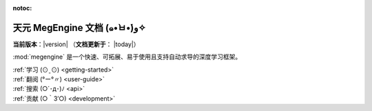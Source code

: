 :notoc:

.. MegEngine documentation master file.

.. module:: megengine

=============================
天元 MegEngine 文档 (๑•̀ㅂ•́)و✧
=============================

**当前版本**：|version| （**文档更新于**： |today|）

:mod:`megengine` 是一个快速、可拓展、易于使用且支持自动求导的深度学习框架。

.. raw:: html

    <div class="container">
        <div class="row">
            <div class="col-lg-6 col-md-6 col-sm-6 col-xs-12 d-flex">
                <div class="card text-center intro-card shadow">
                <img src="_static/logo/index_getting_started.svg" class="card-img-top" alt="getting started with megengine action icon" height="52">
                <div class="card-body flex-fill">
                    <h5 class="card-title">新手入门</h5>
                    <p class="card-text">第一次接触 MegEngine? 不妨看一看我们特意为你准备的渐进式新手教程。
                    理论基础结合 MegEngine 的核心概念和使用，模型训练、推理和部署，各种教程应有尽有。</p>

.. container:: custom-button

    :ref:`学习 (⊙ˍ⊙) <getting-started>`

.. raw:: html

                </div>
                </div>
            </div>
            <div class="col-lg-6 col-md-6 col-sm-6 col-xs-12 d-flex">
                <div class="card text-center intro-card shadow">
                <img src="_static/logo/index_user_guide.svg" class="card-img-top" alt="pandas user guide action icon" height="52">
                <div class="card-body flex-fill">
                    <h5 class="card-title">用户指南</h5>
                    <p class="card-text">根据 MegEngine 核心模块和设计，提供更多细节信息和最佳实践。
                    帮助你全面解锁 MegEngine 的各种使用姿势，能够解决开发流程中遇到的各种问题。</p>

.. container:: custom-button

    :ref:`翻阅 (°ー°〃) <user-guide>`

.. raw:: html

                </div>
                </div>
            </div>
            <div class="col-lg-6 col-md-6 col-sm-6 col-xs-12 d-flex">
                <div class="card text-center intro-card shadow">
                <img src="_static/logo/index_api.svg" class="card-img-top" alt="api of pandas action icon" height="52">
                <div class="card-body flex-fill">
                    <h5 class="card-title">API 文档</h5>
                    <p class="card-text">提供 MegEngine API 的搜索，对各接口的使用方式将更加了解。
                    阅读这一部分前请确保你已经了解 MegEngine 的核心概念和深度学习开发流程。</p>

.. container:: custom-button

    :ref:`搜索 (○´･д･)ﾉ <api>`

.. raw:: html

                </div>
                </div>
            </div>
            <div class="col-lg-6 col-md-6 col-sm-6 col-xs-12 d-flex">
                <div class="card text-center intro-card shadow">
                <img src="_static/logo/index_contribute.svg" class="card-img-top" alt="contribute to pandas action icon" height="52">
                <div class="card-body flex-fill">
                    <h5 class="card-title">开发者指南</h5>
                    <p class="card-text">找到代码 Bug？发现文档有误？想要贡献教程？尝试提供新功能或改进已有功能？这儿总有你发光发热的位置。
                    该指南将告诉你如何为 MegEngine 的发展添砖加瓦，欢迎大家加入进来玩！</p>

.. container:: custom-button

    :ref:`贡献 (○｀3′○) <development>`

.. raw:: html

                </div>
                </div>
            </div>
        </div>
    </div>

